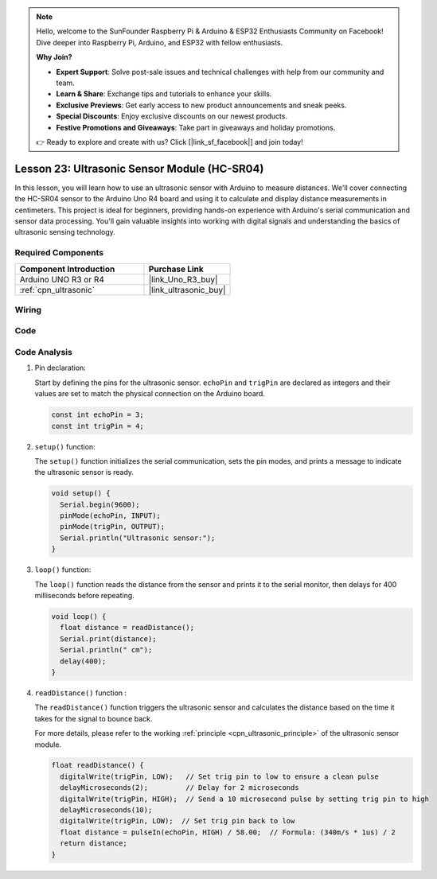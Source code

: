 .. note::

    Hello, welcome to the SunFounder Raspberry Pi & Arduino & ESP32 Enthusiasts Community on Facebook! Dive deeper into Raspberry Pi, Arduino, and ESP32 with fellow enthusiasts.

    **Why Join?**

    - **Expert Support**: Solve post-sale issues and technical challenges with help from our community and team.
    - **Learn & Share**: Exchange tips and tutorials to enhance your skills.
    - **Exclusive Previews**: Get early access to new product announcements and sneak peeks.
    - **Special Discounts**: Enjoy exclusive discounts on our newest products.
    - **Festive Promotions and Giveaways**: Take part in giveaways and holiday promotions.

    👉 Ready to explore and create with us? Click [|link_sf_facebook|] and join today!

.. _uno_lesson23_ultrasonic:

Lesson 23: Ultrasonic Sensor Module (HC-SR04)
================================================

In this lesson, you will learn how to use an ultrasonic sensor with Arduino to measure distances. We'll cover connecting the HC-SR04 sensor to the Arduino Uno R4 board and using it to calculate and display distance measurements in centimeters. This project is ideal for beginners, providing hands-on experience with Arduino's serial communication and sensor data processing. You'll gain valuable insights into working with digital signals and understanding the basics of ultrasonic sensing technology.

Required Components
---------------------------

.. list-table::
    :widths: 30 20
    :header-rows: 1

    *   - Component Introduction
        - Purchase Link

    *   - Arduino UNO R3 or R4
        - |link_Uno_R3_buy|
    *   - :ref:`cpn_ultrasonic`
        - |link_ultrasonic_buy|



Wiring
---------------------------

.. image:: img/Lesson_23_ultrasonic_circuit_uno_bb.png
    :width: 100%


Code
---------------------------

.. raw:: html

    <iframe src=https://create.arduino.cc/editor/sunfounder01/633ae8f5-4b15-4888-b4cb-b1eb24f3e2ef/preview?embed style="height:510px;width:100%;margin:10px 0" frameborder=0></iframe>

Code Analysis
---------------------------

1. Pin declaration:

   Start by defining the pins for the ultrasonic sensor. ``echoPin`` and ``trigPin`` are declared as integers and their values are set to match the physical connection on the Arduino board.

   .. code-block:: arduino

      const int echoPin = 3;
      const int trigPin = 4;

2. ``setup()`` function:

   The ``setup()`` function initializes the serial communication, sets the pin modes, and prints a message to indicate the ultrasonic sensor is ready.
 
   .. code-block:: arduino
 
      void setup() {
        Serial.begin(9600);
        pinMode(echoPin, INPUT);
        pinMode(trigPin, OUTPUT);
        Serial.println("Ultrasonic sensor:");
      }

3. ``loop()`` function:

   The ``loop()`` function reads the distance from the sensor and prints it to the serial monitor, then delays for 400 milliseconds before repeating.

   .. code-block:: arduino

      void loop() {
        float distance = readDistance();
        Serial.print(distance);
        Serial.println(" cm");
        delay(400);
      }

4. ``readDistance()`` function :

   The ``readDistance()`` function triggers the ultrasonic sensor and calculates the distance based on the time it takes for the signal to bounce back.

   For more details, please refer to the working :ref:`principle <cpn_ultrasonic_principle>` of the ultrasonic sensor module.

   .. code-block:: arduino

      float readDistance() {
        digitalWrite(trigPin, LOW);   // Set trig pin to low to ensure a clean pulse
        delayMicroseconds(2);         // Delay for 2 microseconds
        digitalWrite(trigPin, HIGH);  // Send a 10 microsecond pulse by setting trig pin to high
        delayMicroseconds(10);
        digitalWrite(trigPin, LOW);  // Set trig pin back to low
        float distance = pulseIn(echoPin, HIGH) / 58.00;  // Formula: (340m/s * 1us) / 2
        return distance;
      }
